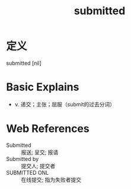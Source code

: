 #+title: submitted
#+roam_tags:英语单词

* 定义
  
submitted [nil]

* Basic Explains
- v. 递交；主张；屈服（submit的过去分词）

* Web References
- Submitted :: 报送; 呈交; 报请
- Submitted by :: 提交人; 提交者
- SUBMITTED ONL :: 在线提交; 指为失败者提交
